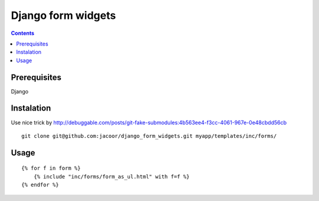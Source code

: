 *******************
Django form widgets
*******************

.. contents::

Prerequisites
=============
Django


Instalation
===========

Use nice trick by http://debuggable.com/posts/git-fake-submodules:4b563ee4-f3cc-4061-967e-0e48cbdd56cb

::

    git clone git@github.com:jacoor/django_form_widgets.git myapp/templates/inc/forms/


Usage
=====

::

    {% for f in form %}
        {% include "inc/forms/form_as_ul.html" with f=f %}
    {% endfor %}
